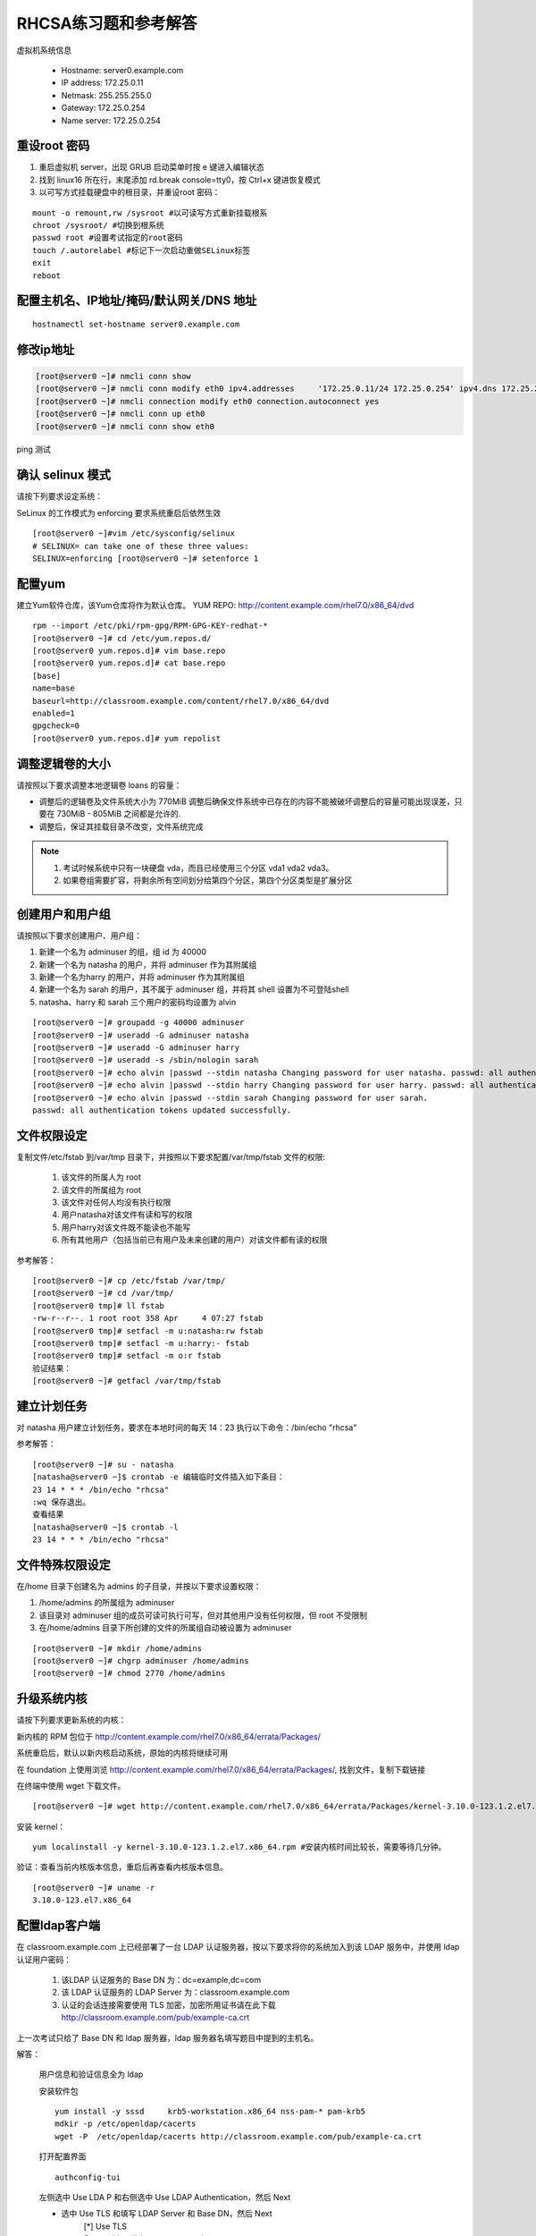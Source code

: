 RHCSA练习题和参考解答
#############################

虚拟机系统信息

    - Hostname: server0.example.com
    - IP address: 172.25.0.11
    - Netmask: 255.255.255.0
    - Gateway: 172.25.0.254
    - Name server: 172.25.0.254

重设root 密码
------------------

#. 重启虚拟机 server，出现 GRUB 启动菜单时按 e 键进入编辑状态
#. 找到 linux16 所在行，末尾添加 rd.break console=tty0，按 Ctrl+x 键进恢复模式
#. 以可写方式挂载硬盘中的根目录，并重设root 密码：

::

    mount -o remount,rw /sysroot #以可读写方式重新挂载根系
    chroot /sysroot/ #切换到根系统
    passwd root #设置考试指定的root密码
    touch /.autorelabel #标记下一次启动重做SELinux标签
    exit
    reboot

配置主机名、IP地址/掩码/默认网关/DNS 地址
-------------------------------------------

::

    hostnamectl set-hostname server0.example.com


修改ip地址
---------------

.. code-block:: bash

    [root@server0 ~]# nmcli conn show
    [root@server0 ~]# nmcli conn modify eth0 ipv4.addresses	'172.25.0.11/24	172.25.0.254' ipv4.dns 172.25.254.254	ipv4.method manual
    [root@server0 ~]# nmcli connection modify eth0 connection.autoconnect yes
    [root@server0 ~]# nmcli conn up eth0
    [root@server0 ~]# nmcli conn show eth0

ping 测试

确认 selinux 模式
-------------------

请按下列要求设定系统：

SeLinux 的工作模式为 enforcing 要求系统重启后依然生效
::

    [root@server0 ~]#vim /etc/sysconfig/selinux
    # SELINUX= can take one of these three values:
    SELINUX=enforcing [root@server0 ~]# setenforce 1


配置yum
----------

建立Yum软件仓库，该Yum仓库将作为默认仓库。 YUM REPO: http://content.example.com/rhel7.0/x86_64/dvd


::

    rpm --import /etc/pki/rpm-gpg/RPM-GPG-KEY-redhat-*
    [root@server0 ~]# cd /etc/yum.repos.d/
    [root@server0 yum.repos.d]# vim base.repo
    [root@server0 yum.repos.d]# cat base.repo
    [base]
    name=base
    baseurl=http://classroom.example.com/content/rhel7.0/x86_64/dvd
    enabled=1
    gpgcheck=0
    [root@server0 yum.repos.d]# yum repolist


调整逻辑卷的大小
------------------

请按照以下要求调整本地逻辑卷 loans 的容量：

- 调整后的逻辑卷及文件系统大小为 770MiB 调整后确保文件系统中已存在的内容不能被破坏调整后的容量可能出现误差，只要在 730MiB - 805MiB 之间都是允许的.

- 调整后，保证其挂载目录不改变，文件系统完成



.. note::

    #. 考试时候系统中只有一块硬盘 vda，而且已经使用三个分区 vda1 vda2 vda3。
    #. 如果卷组需要扩容，将剩余所有空间划分给第四个分区，第四个分区类型是扩展分区



.. code-block:: bash
    :linenos:
    :emphasize-lines: 1,8,16,19,24,30,34,35,38,41-43,46,55,56,58,60,74

    [root@server0 ~]# lab lvm setup
    Creating partition on /dev/vdb ...
    Adding PV ...
    Adding VG ...
    Adding LV ...
    Creating XFS on LV ...
    SUCCESS
    [root@server0 ~]# df
    Filesystem                1K-blocks    Used Available Use% Mounted on
    /dev/vda1                  10473900 3120140   7353760  30% /
    devtmpfs                     927072       0    927072   0% /dev
    tmpfs                        942660      80    942580   1% /dev/shm
    tmpfs                        942660   17024    925636   2% /run
    tmpfs                        942660       0    942660   0% /sys/fs/cgroup
    /dev/mapper/finance-loans    258732   13288    245444   6% /finance/loans
    [root@server0 ~]# lvs
      LV    VG      Attr       LSize   Pool Origin Data%  Move Log Cpy%Sync Convert
      loans finance -wi-ao---- 256.00m
    [root@server0 ~]# vgs
      VG      #PV #LV #SN Attr   VSize   VFree
      finance   1   1   0 wz--n- 508.00m 252.00m

    [root@server0 ~]#
    [root@server0 ~]# fdisk /dev/vdb
    Welcome to fdisk (util-linux 2.23.2).

    Changes will remain in memory only, until you decide to write them.
    Be careful before using the write command.

    Command (m for help): n
    Partition type:
       p   primary (1 primary, 0 extended, 3 free)
       e   extended
    Select (default p): p
    Partition number (2-4, default 2): 2
    First sector (1050624-20971519, default 1050624):
    Using default value 1050624
    Last sector, +sectors or +size{K,M,G} (1050624-20971519, default 20971519): +1G
    Partition 2 of type Linux and of size 1 GiB is set

    Command (m for help): t
    Partition number (1,2, default 2): 2
    Hex code (type L to list all codes): 8e
    Changed type of partition 'Linux' to 'Linux LVM'

    Command (m for help): w
    The partition table has been altered!

    Calling ioctl() to re-read partition table.

    WARNING: Re-reading the partition table failed with error 16: Device or resource busy.
    The kernel still uses the old table. The new table will be used at
    the next reboot or after you run partprobe(8) or kpartx(8)
    Syncing disks.
    [root@server0 ~]# partprobe
    [root@server0 ~]# pvcreate /dev/vdb2
      Physical volume "/dev/vdb2" successfully created
    [root@server0 ~]# vgextend finance /dev/vdb2
      Volume group "finance" successfully extended
    [root@server0 ~]# lvextend -r -L 770M /dev/finance/loans
      Rounding size to boundary between physical extents: 772.00 MiB
      Extending logical volume loans to 772.00 MiB
      Logical volume loans successfully resized
    meta-data=/dev/mapper/finance-loans isize=256    agcount=4, agsize=16384 blks
             =                       sectsz=512   attr=2, projid32bit=1
             =                       crc=0
    data     =                       bsize=4096   blocks=65536, imaxpct=25
             =                       sunit=0      swidth=0 blks
    naming   =version 2              bsize=4096   ascii-ci=0 ftype=0
    log      =internal               bsize=4096   blocks=853, version=2
             =                       sectsz=512   sunit=0 blks, lazy-count=1
    realtime =none                   extsz=4096   blocks=0, rtextents=0
    data blocks changed from 65536 to 197632
    [root@server0 ~]# df -h
    Filesystem                 Size  Used Avail Use% Mounted on
    /dev/vda1                   10G  3.0G  7.1G  30% /
    devtmpfs                   906M     0  906M   0% /dev
    tmpfs                      921M   80K  921M   1% /dev/shm
    tmpfs                      921M   17M  904M   2% /run
    tmpfs                      921M     0  921M   0% /sys/fs/cgroup
    /dev/mapper/finance-loans  769M   14M  756M   2% /finance/loans


创建用户和用户组
---------------------

请按照以下要求创建用户、用户组：

#. 新建一个名为 adminuser 的组，组 id 为 40000
#. 新建一个名为 natasha 的用户，并将 adminuser 作为其附属组
#. 新建一个名为harry 的用户，并将 adminuser 作为其附属组
#. 新建一个名为 sarah 的用户，其不属于 adminuser 组，并将其 shell 设置为不可登陆shell
#. natasha、harry 和 sarah 三个用户的密码均设置为 alvin

::

    [root@server0 ~]# groupadd -g 40000 adminuser
    [root@server0 ~]# useradd -G adminuser natasha
    [root@server0 ~]# useradd -G adminuser harry
    [root@server0 ~]# useradd -s /sbin/nologin sarah
    [root@server0 ~]# echo alvin |passwd --stdin natasha Changing password for user natasha. passwd: all authentication tokens updated successfully.
    [root@server0 ~]# echo alvin |passwd --stdin harry Changing password for user harry. passwd: all authentication tokens updated successfully.
    [root@server0 ~]# echo alvin |passwd --stdin sarah Changing password for user sarah.
    passwd: all authentication tokens updated successfully.

文件权限设定
---------------

复制文件/etc/fstab 到/var/tmp 目录下，并按照以下要求配置/var/tmp/fstab 文件的权限:

    #. 该文件的所属人为 root
    #. 该文件的所属组为 root
    #. 该文件对任何人均没有执行权限
    #. 用户natasha对该文件有读和写的权限
    #. 用户harry对该文件既不能读也不能写
    #. 所有其他用户（包括当前已有用户及未来创建的用户）对该文件都有读的权限

参考解答：

::

    [root@server0 ~]# cp /etc/fstab /var/tmp/
    [root@server0 ~]# cd /var/tmp/
    [root@server0 tmp]# ll fstab
    -rw-r--r--. 1 root root 358 Apr	4 07:27 fstab
    [root@server0 tmp]# setfacl -m u:natasha:rw fstab
    [root@server0 tmp]# setfacl -m u:harry:- fstab
    [root@server0 tmp]# setfacl -m o:r fstab
    验证结果：
    [root@server0 ~]# getfacl /var/tmp/fstab

建立计划任务
---------------

对 natasha 用户建立计划任务，要求在本地时间的每天 14：23 执行以下命令：/bin/echo "rhcsa"

参考解答：

::

    [root@server0 ~]# su - natasha
    [natasha@server0 ~]$ crontab -e 编辑临时文件插入如下条目：
    23 14 * * * /bin/echo "rhcsa"
    :wq 保存退出。
    查看结果
    [natasha@server0 ~]$ crontab -l
    23 14 * * * /bin/echo "rhcsa"

文件特殊权限设定
-------------------

在/home 目录下创建名为 admins 的子目录，并按以下要求设置权限：

#. /home/admins 的所属组为 adminuser
#. 该目录对 adminuser 组的成员可读可执行可写，但对其他用户没有任何权限，但 root 不受限制
#. 在/home/admins 目录下所创建的文件的所属组自动被设置为 adminuser

::

    [root@server0 ~]# mkdir /home/admins
    [root@server0 ~]# chgrp adminuser /home/admins
    [root@server0 ~]# chmod 2770 /home/admins

升级系统内核
-----------------

请按下列要求更新系统的内核：

新内核的 RPM 包位于
http://content.example.com/rhel7.0/x86_64/errata/Packages/

系统重启后，默认以新内核启动系统，原始的内核将继续可用

在 foundation 上使用浏览 http://content.example.com/rhel7.0/x86_64/errata/Packages/, 找到文件，复制下载链接


在终端中使用 wget 下载文件。
::

    [root@server0 ~]# wget http://content.example.com/rhel7.0/x86_64/errata/Packages/kernel-3.10.0-123.1.2.el7.x86_64.rpm

安装 kernel：
::

    yum localinstall -y kernel-3.10.0-123.1.2.el7.x86_64.rpm #安装内核时间比较长，需要等待几分钟。


验证：查看当前内核版本信息，重启后再查看内核版本信息。

::

    [root@server0 ~]# uname -r
    3.10.0-123.el7.x86_64

配置ldap客户端
-------------------


在 classroom.example.com 上已经部署了一台 LDAP 认证服务器，按以下要求将你的系统加入到该 LDAP 服务中，并使用 ldap 认证用户密码：

    #. 该LDAP 认证服务的 Base DN 为：dc=example,dc=com
    #. 该 LDAP 认证服务的 LDAP Server 为：classroom.example.com
    #. 认证的会话连接需要使用 TLS 加密，加密所用证书请在此下载 http://classroom.example.com/pub/example-ca.crt

上一次考试只给了 Base DN 和 ldap 服务器，ldap 服务器名填写题目中提到的主机名。

解答：

    用户信息和验证信息全为 ldap

    安装软件包
    ::

        yum install -y sssd	krb5-workstation.x86_64 nss-pam-* pam-krb5
        mdkir -p /etc/openldap/cacerts
        wget -P  /etc/openldap/cacerts http://classroom.example.com/pub/example-ca.crt


    打开配置界面
    ::

        authconfig-tui

    左侧选中 Use LDA P 和右侧选中 Use LDAP Authentication，然后 Next

    - 选中 Use TLS 和填写 LDAP Server 和 Base DN，然后 Next
        | [*] Use TLS
        | Server: ldap://classroom.example.com
        | Base DN: dc=example,dc=com

    - 然后填写Kerberos Settings
        | Realm: EXAMPLE.COM     #注意要大写
        | KDC: clssroom.example.com
        | Admin Server: classroom.com
        | (下面两相不用勾选)

    - 配置Kerberos

        | Realm: EXAMPLE.COM
        | KDC: classroom.example.com
        | Admin Server: classroom.example.com


    ::

        [root@server0 ~]# getent passwd ldapuser0


配置 LDAP 用户家目录自动挂载
-------------------------------


请使用 LDAP 服务器上的用户 ldapuser0 登陆系统，并满足以下要求：

    #. ldapuser0 用户的家目录路径为/home/guests/ldapuser0
    #. ldapuser0 用户登陆后，家目录会自动挂载到 classroom.example.com 服务通过 nfs 服务到处的/home/guests/ldapuser0
    #. 客户端挂载使用 nfs 版本 3

解答：

安装软件包：
::

    [root@server0 ~]# yum install -y autofs

查看 ldapuser0 家目录位置为/home/guests/ldapuser0 和服务器共享的位置/home/guests
::

    [root@server0 ~]# getent passwd ldapuser0
    ldapuser0:*:1700:1700:LDAPTest User 0:/home/guests/ldapuser0:/bin/bash
    [root@server0 ~]# showmount -e classroom Export list for classroom:
    /home/guests 172.25.0.0/255.255.0.0
    准备目录
    [root@server0 ~]# mkdir /home/guests
    [root@server0 ~]# cd /etc/auto.master.d/
    [root@server0 auto.master.d]# touch ldap.autofs
    [root@server0 auto.master.d]# vim ldap.autofs
    /home/guests	/etc/auto.ldap
    :wq 保存退出
    [root@server0 auto.master.d]# cd /etc
    [root@server0 etc]# touch auto.ldap
    [root@server0 etc]# vim auto.ldap
    *	-rw,sync,v3	classroom.example.com:/home/guests/&
    :wq 保存退出
    设置 autofs 开机启动，并启动 autofs 服务。
    [root@server0 ~]# systemctl enable autofs.service
    ln	-s	'/usr/lib/systemd/system/autofs.service' '/etc/systemd/system/multi-user.target.wants/autofs.service'
    [root@server0 ~]# systemctl restart autofs.service
    验证：
    su - ldapuser0

本题如果自动挂载失败，可能是时间与服务器不一致到值得。可以先做 NTP 服务配置，再回来完成此题。如果还是不行，使用 date 命令手动设置时间。

先查看物理主机时间

::

    date

然后设置 server 时间，将物理主机完整时间拷贝过来，修改一下操作过程时间差。

    [root@server0 ~]# date -s "Wed Mar 15 09:37:36 CST 2017"


时间同步
------------

使用 NTP 配置系统时间与服务器 classroom.example.com 同步，要求系统重启后依然生效。

解答：

使用 chrony 配置或者 ntp 配置，都可以得分。

确认 chrony 软件包已经安装
::

    yum list chrony

一般情况，系统会自动安装。如果没有安装执行 yum install -y chrony 安装。

编辑配置文件/etc/chrony.conf，将文件中 server 记录全部删除或者注释掉，添加如下内容：

server classroom.example.com iburst

::

    [root@server0 ~]# vim /etc/chrony.conf
    server classroom.example.com iburst
    :wq 保存退出。

设置 chronyd 服务开机启动并重启服务
--------------------------------------
::

    [root@server0 ~]# systemctl enable chronyd
    [root@server0 ~]# systemctl restart chronyd

验证：
::

    [root@server0 ~]# chronyc sources -v

利用 server 设定上层 NTP 服务器，格式如下：

server [IP or hostname] [prefer] perfer:表示优先级最高 burst ：当一个运程 NTP 服务器可用时，向它发送一系列的并发包进行检测。 iburst ：当一个运程 NTP 服务器不可用时，向它发送一系列的并发包进行检测。

ntp 和 chrony 服务有冲突，同时只能运行一个。我们的评分脚本是根据 chrony 评分的。

打包文件
-------------

请对 /etc/sysconfig 目录进行打包并用 gzip 压缩，生成的文件保存为/root/sysconfig.tar.gz

-j, --bzip2 filter the archive through bzip2

-J, --xz filter the archive through xz

-z, --gzip filter the archive through gzip

解答：
::

[root@server0 ~]# tar -cvzf	/root/sysconfig.tar.gz /etc/sysconfig 评分脚本按照 bz2 格式评分，/root/sysconfig.tar.bz2


创建用户
------------

请创建一个名为 alex 的用户，并满足以下要求：

用户 id 为 3456 密码为 glegunge

解答：
::

    [root@server0 ~]# useradd -u 3456 alex
    [root@server0 ~]# echo glegunge|passwd --stdin alex

创建 swap 分区
-------------------

为系统新增加一个 swap 分区：新建的 swap 分区容量为 512MiB 重启系统后，新建的 swap 分区会自动激活不能删除或者修改原有的 swap 分区

解答：

::

    [root@server0 ~]# fdisk /dev/vdb
    Welcome to fdisk (util-linux 2.23.2).
    Changes will remain in memory only, until you decide to write them. Be careful before using the write command.
    Command (m for help): n
    Partition type:
    p	primary (2 primary, 0 extended, 2 free) e	extended
    Select (default p):
    Using default response p
    Partition number (3,4, default 3):
    First sector (2074624-20971519, default 2074624):
    Using default value 2074624
    Last sector, +sectors or +size{K,M,G} (2074624-20971519, default 20971519): +512M
    Partition 3 of type Linux and of size 512 MiB is set
    Command (m for help): t
    Partition number (1-3, default 3):
    Hex code (type L to list all codes): 82
    Changed type of partition 'Linux' to 'Linux swap / Solaris'
    Command (m for help): w
    The partition table has been altered!
    Calling ioctl() to re-read partition table.
    WARNING: Re-reading the partition table failed with error 16: Device or resource busy. The kernel still uses the old table.
    The new table will be used at the next reboot or after you run partprobe(8) or kpartx(8) Syncing disks.
    通知内核更新分区表
    [root@server0 ~]# partprobe
    格式化 swap 分区
    [root@server0 ~]# mkswap /dev/vdb3
    编辑/etc/fstab
    [root@server0 ~]# vim /etc/fstab
    UUID=3a433201-5c45-46e0-9c1f-b8f2e48de8eb	swap	swap	defaults
    0 0
    :wq 保存退出。
    挂载
    [root@server0 ~]# swapon /dev/vdb3
    验证：
    [root@server0 ~]# swapon -s
    [root@server0 ~]# free

查找文件
------------

请把系统上拥有者为 ira 用户的所有文件，并将其拷贝到/root/findfiles 目录中

解答：文件夹一定要先创建。

::

    [root@server0 ~]# mkdir findfiles
    [root@server0 ~]# find / -user ira -exec cp -rpf {} /root/findfiles/ \;


过滤文件
--------------

把/usr/share/dict/words 文件中所有包含 seismic 字符串的行找到，并将这些行按照原始文件中的顺序存放到/root/wordlist 中，/root/wordlist 文件不能包含空行

解答：
::

    [root@server0 ~]# grep seismic /usr/share/dict/words > /root/wordlist

LVM
--------

请按下列要求创建一个新的逻辑卷创建一个名为 exam 的卷组，卷组的 PE 尺寸为 16MiB 逻辑卷的名字为 lvm2,所属卷组为 exam,

该逻辑卷由 8 个 PE 组成将新建的逻辑卷格式化为 xfs 文件系统，要求系统启动时，该逻辑卷能被自动挂载到

/exam/lvm2 目录

解答：准备分区，标记分区类型，通知内核更新分区表

::

    [root@server0 ~]# fdisk /dev/vdb
    Welcome to fdisk (util-linux 2.23.2).
    Changes will remain in memory only, until you decide to write them. Be careful before using the write command.
    Command (m for help): n
    Partition type:
    p	primary (3 primary, 0 extended, 1 free) e	extended
    Select (default e):
    Using default response e
    Selected partition 4
    First sector (3123200-20971519, default 3123200):
    Using default value 3123200
    Last sector, +sectors or +size{K,M,G} (3123200-20971519, default 20971519):
    Using default value 20971519
    Partition 4 of type Extended and of size 8.5 GiB is set
    Command (m for help): n
    All primary partitions are in use
    Adding logical partition 5
    First sector (3125248-20971519, default 3125248):
    Using default value 3125248
    Last sector, +sectors or +size{K,M,G} (3125248-20971519, default 20971519): +500M
    Partition 5 of type Linux and of size 500 MiB is set
    Command (m for help): t
    Partition number (1-5, default 5):
    Hex code (type L to list all codes): 8e
    Changed type of partition 'Linux' to 'Linux LVM'
    Command (m for help): w
    The partition table has been altered!
    Calling ioctl() to re-read partition table.
    WARNING: Re-reading the partition table failed with error 16: Device or resource busy. The kernel still uses the old table.
    The new table will be used at the next reboot or after you run partprobe(8) or kpartx(8) Syncing disks.
    [root@server0 ~]# partprobe
    创建 pv，vg，lv
    [root@server0 ~]# pvcreate /dev/vdb5
    Physical volume "/dev/vdb3" successfully created
    [root@server0 ~]# vgcreate -s 16M exam /dev/vdb5 Volume group "wgroup" successfully created
    [root@server0 ~]# lvcreate -l 8 -n lvm2 exam
    Logical volume "wshare" created
    [root@server0 ~]#
    格式化分区
    [root@server0 ~]# mkfs.xfs	/dev/exam/lvm2
    创建挂载点
    [root@server0 ~]# mkdir /exam/lvm2
    设置永久挂载，编辑/etc/fstab，添加如下内容：
    [root@server0 ~]# vim /etc/fstab
    /dev/exam/lvm2	/exam/lvm2	xfs	defaults	0 0
    :wq 保存退出
    验证：
    [root@server0 ~]# mount -a
    [root@server0 ~]# df -h
    [root@server0 ~]# vgdisplay exam
    [root@server0 ~]# lvdisplay /dev/exam/lvm2


最后检查
-----------

重启前检查一遍考试涉及到的服务是否设置开机启动，selinux 问题服务包涵：定时计划任务 crond，ntp 对时 chronyd，自动挂载 autofs

第一遍做完一定要重启，保证有充足的时间排错。不要到最后 5 分钟再重启系统。

扩文件系统分两步：扩逻辑卷和扩文件系-统，也可以在 lvextend 时候使用-r 参数直接扩文件系统，ext4 和 xfs 都支持。

ldap 题目使用 authconfig-tui 字符界面完成。


成绩自检：
-------------

server0： lab examrhcsa grade
